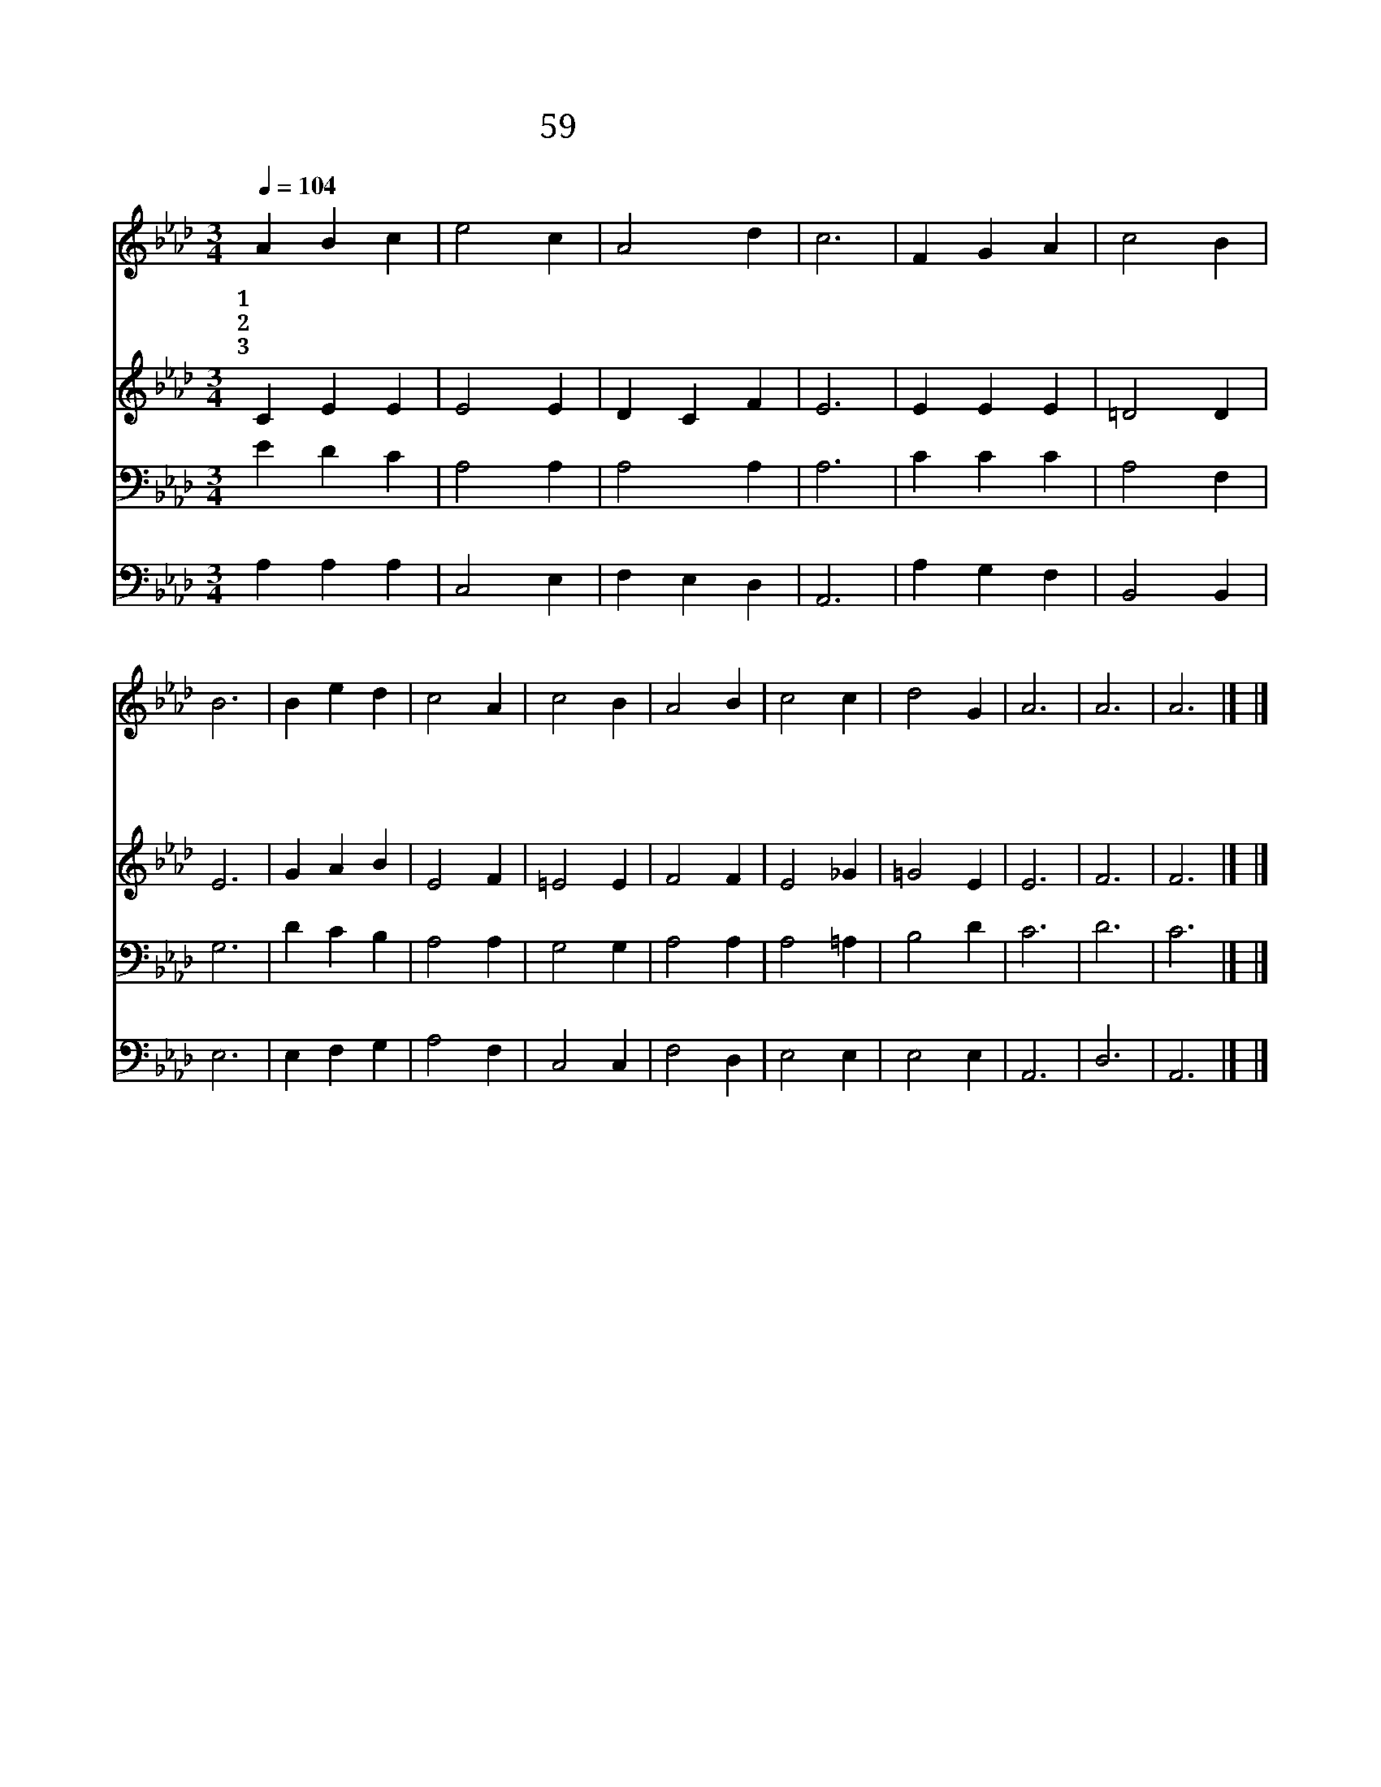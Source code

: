 X:53
T:59 성전을 떠나가기 전
Z:J.Ellerton
Z:Copyright © 1999 by ÀüµµÈ¯
Z:All Rights Reserved
%%score 1 2 3 4
L:1/4
Q:1/4=104
M:3/4
I:linebreak $
K:Ab
V:1 treble
V:2 treble
V:3 bass
V:4 bass
V:1
 A B c | e2 c | A2 d | c3 | F G A | c2 B | B3 | B e d | c2 A | c2 B | A2 B | c2 c | d2 G | A3 | %14
w: 1~성 전 을|떠 나|가 기|전|머 리 를|숙 일|때|주 께 서|함 께|계 시|고 복|내 려|주 소|서|
w: 2~집 으 로|돌 아|가 는|길|주 동 행|하 시|고|내 모 든|언 행|심 사|를 다|지 켜|주 소|서|
w: 3~거 룩 한|날 이|다 가|고|저 녁 이|되 도|록|주 우 리|맘 에|빛 되|사 늘|계 시|옵 소|서|
 A3 | A3 |] |] %17
w: |||
w: |||
w: 아|멘||
V:2
 C E E | E2 E | D C F | E3 | E E E | =D2 D | E3 | G A B | E2 F | =E2 E | F2 F | E2 _G | =G2 E | %13
 E3 | F3 | F3 |] |] %17
V:3
 E D C | A,2 A, | A,2 A, | A,3 | C C C | A,2 F, | G,3 | D C B, | A,2 A, | G,2 G, | A,2 A, | %11
 A,2 =A, | B,2 D | C3 | D3 | C3 |] |] %17
V:4
 A, A, A, | C,2 E, | F, E, D, | A,,3 | A, G, F, | B,,2 B,, | E,3 | E, F, G, | A,2 F, | C,2 C, | %10
 F,2 D, | E,2 E, | E,2 E, | A,,3 | D,3 | A,,3 |] |] %17
